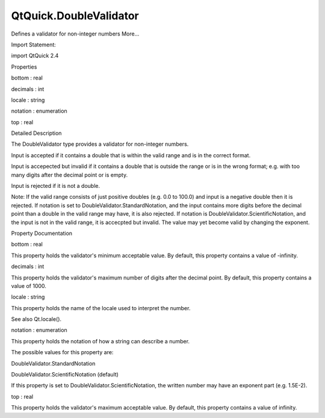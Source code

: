 QtQuick.DoubleValidator
=======================

.. raw:: html

   <p>

Defines a validator for non-integer numbers More...

.. raw:: html

   </p>

.. raw:: html

   <!-- @@@DoubleValidator -->

.. raw:: html

   <table class="alignedsummary">

.. raw:: html

   <tr>

.. raw:: html

   <td class="memItemLeft rightAlign topAlign">

Import Statement:

.. raw:: html

   </td>

.. raw:: html

   <td class="memItemRight bottomAlign">

import QtQuick 2.4

.. raw:: html

   </td>

.. raw:: html

   </tr>

.. raw:: html

   </table>

.. raw:: html

   <ul>

.. raw:: html

   </ul>

.. raw:: html

   <h2 id="properties">

Properties

.. raw:: html

   </h2>

.. raw:: html

   <ul>

.. raw:: html

   <li class="fn">

bottom : real

.. raw:: html

   </li>

.. raw:: html

   <li class="fn">

decimals : int

.. raw:: html

   </li>

.. raw:: html

   <li class="fn">

locale : string

.. raw:: html

   </li>

.. raw:: html

   <li class="fn">

notation : enumeration

.. raw:: html

   </li>

.. raw:: html

   <li class="fn">

top : real

.. raw:: html

   </li>

.. raw:: html

   </ul>

.. raw:: html

   <!-- $$$DoubleValidator-description -->

.. raw:: html

   <h2 id="details">

Detailed Description

.. raw:: html

   </h2>

.. raw:: html

   </p>

.. raw:: html

   <p>

The DoubleValidator type provides a validator for non-integer numbers.

.. raw:: html

   </p>

.. raw:: html

   <p>

Input is accepted if it contains a double that is within the valid range
and is in the correct format.

.. raw:: html

   </p>

.. raw:: html

   <p>

Input is accepected but invalid if it contains a double that is outside
the range or is in the wrong format; e.g. with too many digits after the
decimal point or is empty.

.. raw:: html

   </p>

.. raw:: html

   <p>

Input is rejected if it is not a double.

.. raw:: html

   </p>

.. raw:: html

   <p>

Note: If the valid range consists of just positive doubles (e.g. 0.0 to
100.0) and input is a negative double then it is rejected. If notation
is set to DoubleValidator.StandardNotation, and the input contains more
digits before the decimal point than a double in the valid range may
have, it is also rejected. If notation is
DoubleValidator.ScientificNotation, and the input is not in the valid
range, it is accecpted but invalid. The value may yet become valid by
changing the exponent.

.. raw:: html

   </p>

.. raw:: html

   <!-- @@@DoubleValidator -->

.. raw:: html

   <h2>

Property Documentation

.. raw:: html

   </h2>

.. raw:: html

   <!-- $$$bottom -->

.. raw:: html

   <table class="qmlname">

.. raw:: html

   <tr valign="top" id="bottom-prop">

.. raw:: html

   <td class="tblQmlPropNode">

.. raw:: html

   <p>

bottom : real

.. raw:: html

   </p>

.. raw:: html

   </td>

.. raw:: html

   </tr>

.. raw:: html

   </table>

.. raw:: html

   <p>

This property holds the validator's minimum acceptable value. By
default, this property contains a value of -infinity.

.. raw:: html

   </p>

.. raw:: html

   <!-- @@@bottom -->

.. raw:: html

   <table class="qmlname">

.. raw:: html

   <tr valign="top" id="decimals-prop">

.. raw:: html

   <td class="tblQmlPropNode">

.. raw:: html

   <p>

decimals : int

.. raw:: html

   </p>

.. raw:: html

   </td>

.. raw:: html

   </tr>

.. raw:: html

   </table>

.. raw:: html

   <p>

This property holds the validator's maximum number of digits after the
decimal point. By default, this property contains a value of 1000.

.. raw:: html

   </p>

.. raw:: html

   <!-- @@@decimals -->

.. raw:: html

   <table class="qmlname">

.. raw:: html

   <tr valign="top" id="locale-prop">

.. raw:: html

   <td class="tblQmlPropNode">

.. raw:: html

   <p>

locale : string

.. raw:: html

   </p>

.. raw:: html

   </td>

.. raw:: html

   </tr>

.. raw:: html

   </table>

.. raw:: html

   <p>

This property holds the name of the locale used to interpret the number.

.. raw:: html

   </p>

.. raw:: html

   <p>

See also Qt.locale().

.. raw:: html

   </p>

.. raw:: html

   <!-- @@@locale -->

.. raw:: html

   <table class="qmlname">

.. raw:: html

   <tr valign="top" id="notation-prop">

.. raw:: html

   <td class="tblQmlPropNode">

.. raw:: html

   <p>

notation : enumeration

.. raw:: html

   </p>

.. raw:: html

   </td>

.. raw:: html

   </tr>

.. raw:: html

   </table>

.. raw:: html

   <p>

This property holds the notation of how a string can describe a number.

.. raw:: html

   </p>

.. raw:: html

   <p>

The possible values for this property are:

.. raw:: html

   </p>

.. raw:: html

   <ul>

.. raw:: html

   <li>

DoubleValidator.StandardNotation

.. raw:: html

   </li>

.. raw:: html

   <li>

DoubleValidator.ScientificNotation (default)

.. raw:: html

   </li>

.. raw:: html

   </ul>

.. raw:: html

   <p>

If this property is set to DoubleValidator.ScientificNotation, the
written number may have an exponent part (e.g. 1.5E-2).

.. raw:: html

   </p>

.. raw:: html

   <!-- @@@notation -->

.. raw:: html

   <table class="qmlname">

.. raw:: html

   <tr valign="top" id="top-prop">

.. raw:: html

   <td class="tblQmlPropNode">

.. raw:: html

   <p>

top : real

.. raw:: html

   </p>

.. raw:: html

   </td>

.. raw:: html

   </tr>

.. raw:: html

   </table>

.. raw:: html

   <p>

This property holds the validator's maximum acceptable value. By
default, this property contains a value of infinity.

.. raw:: html

   </p>

.. raw:: html

   <!-- @@@top -->


